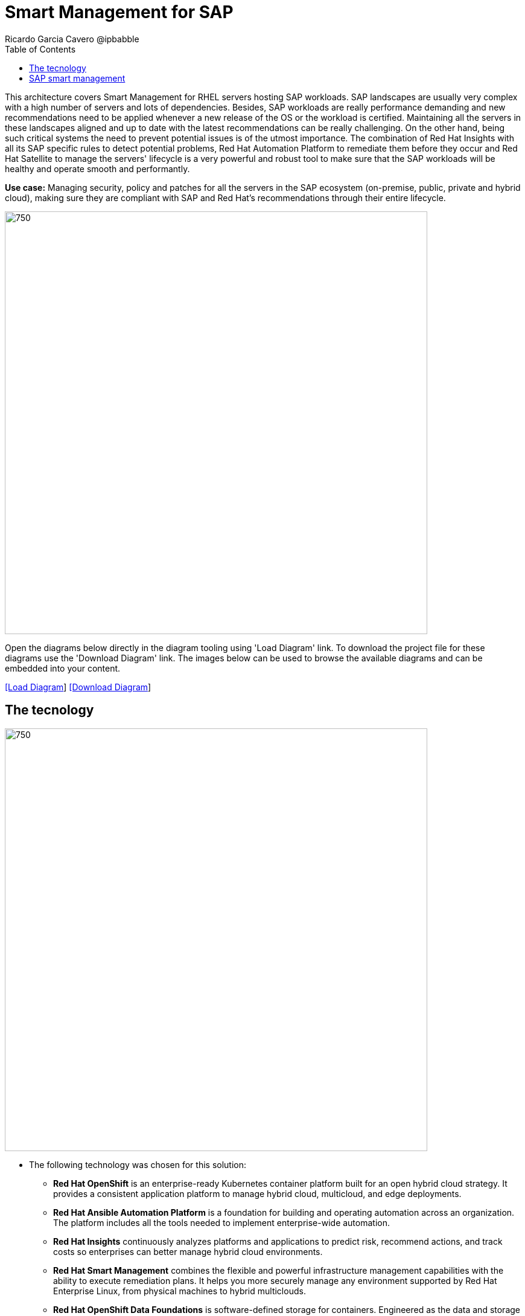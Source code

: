= Smart Management for SAP
Ricardo Garcia Cavero @ipbabble
:homepage: https://gitlab.com/redhatdemocentral/portfolio-architecture-examples
:imagesdir: images
:icons: font
:source-highlighter: prettify
:toc: left
:toclevels: 5

This architecture covers Smart Management for RHEL servers hosting SAP workloads. SAP landscapes are usually very
complex with a high number of servers and lots of dependencies. Besides, SAP workloads are really performance demanding
and new recommendations need to be applied whenever a new release of the OS or the workload is certified. Maintaining
all the servers in these landscapes aligned and up to date with the latest recommendations can be really challenging.
On the other hand, being such critical systems the need to prevent potential issues is of the utmost importance. The
combination of Red Hat Insights with all its SAP specific rules to detect potential problems, Red Hat Automation
Platform to remediate them before they occur and Red Hat Satellite to manage the servers' lifecycle is a very powerful
and robust tool to make sure that the SAP workloads will be healthy and operate smooth and performantly.

*Use case:* Managing security, policy and patches for all the servers in the SAP ecosystem (on-premise, public, private
and hybrid cloud), making sure they are compliant with SAP and Red Hat's recommendations through their entire lifecycle.

--
image:intro-marketectures/smart-management-for-SAP-marketing-slide.png[750,700]
--

Open the diagrams below directly in the diagram tooling using 'Load Diagram' link. To download the project file for
these diagrams use the 'Download Diagram' link. The images below can be used to browse the available diagrams and can
be embedded into your content.

--
https://redhatdemocentral.gitlab.io/portfolio-architecture-tooling/index.html?#/portfolio-architecture-examples/projects/smart-management-sap.drawio[[Load Diagram]]
https://gitlab.com/redhatdemocentral/portfolio-architecture-examples/-/raw/main/diagrams/smart-management-sap.draw.io?inline=false[[Download Diagram]]
--

== The tecnology
--
image:logical-diagrams/sap-smart-management.png[750, 700]
--

* The following technology was chosen for this solution:

** *Red Hat OpenShift* is an enterprise-ready Kubernetes container platform built for an open hybrid cloud strategy.
It provides a consistent application platform to manage hybrid cloud, multicloud, and edge deployments.

** *Red Hat Ansible Automation Platform* is a foundation for building and operating automation across an organization.
The platform includes all the tools needed to implement enterprise-wide automation.

** *Red Hat Insights* continuously analyzes platforms and applications to predict risk, recommend actions, and track
costs so enterprises can better manage hybrid cloud environments.

** *Red Hat Smart Management* combines the flexible and powerful infrastructure management capabilities with the
ability to execute remediation plans. It helps you more securely manage any environment supported by Red Hat Enterprise
Linux, from physical machines to hybrid multiclouds.

** *Red Hat OpenShift Data Foundations* is software-defined storage for containers. Engineered as the data and storage
services platform for Red Hat OpenShift, Red Hat OpenShift Data Foundation helps teams develop and deploy applications
quickly and efficiently across clouds.

** *Red Hat Satellite* is an infrastructure management product specifically designed to keep Red Hat Enterprise Linux
environments and other Red Hat infrastructure running efficiently, with security, and compliant with various standards.

** *Red Hat Quay* is a private container registry that stores, builds, and deploys container images. It analyzes your
images for security vulnerabilities, identifying potential issues that can help you mitigate security risks.

** *Red Hat Enterprise Linux* is the world’s leading enterprise Linux platform. It’s an open source operating system
(OS). It’s the foundation from which you can scale existing apps—and roll out emerging technologies—across bare-metal,
virtual, container, and all types of cloud environments

** *Red Hat Enterprise Linux for SAP Solutions* is combining an intelligent operating system with predictive management
tools and SAP-specific content, Red Hat Enterprise Linux for SAP Solutions provides a single, consistent, highly
available foundation for business-critical SAP and non-SAP workloads.

== SAP smart management
--
image:schematic-diagrams/sap-smart-management-network-sd.png[750, 700]

image:schematic-diagrams/sap-smart-management-data-sd.png[750, 700]
--

*TODO:* add description...